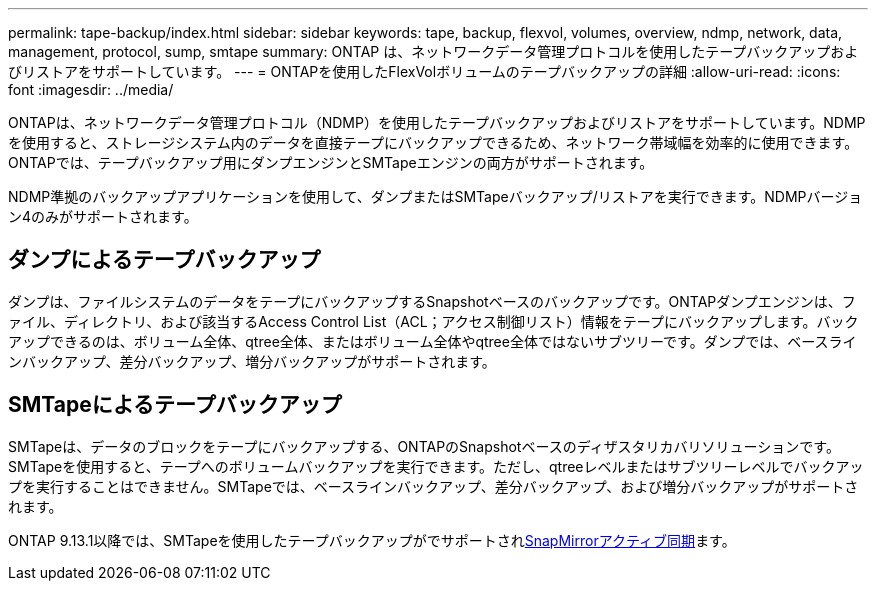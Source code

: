 ---
permalink: tape-backup/index.html 
sidebar: sidebar 
keywords: tape, backup, flexvol, volumes, overview, ndmp, network, data, management, protocol, sump, smtape 
summary: ONTAP は、ネットワークデータ管理プロトコルを使用したテープバックアップおよびリストアをサポートしています。 
---
= ONTAPを使用したFlexVolボリュームのテープバックアップの詳細
:allow-uri-read: 
:icons: font
:imagesdir: ../media/


[role="lead"]
ONTAPは、ネットワークデータ管理プロトコル（NDMP）を使用したテープバックアップおよびリストアをサポートしています。NDMPを使用すると、ストレージシステム内のデータを直接テープにバックアップできるため、ネットワーク帯域幅を効率的に使用できます。ONTAPでは、テープバックアップ用にダンプエンジンとSMTapeエンジンの両方がサポートされます。

NDMP準拠のバックアップアプリケーションを使用して、ダンプまたはSMTapeバックアップ/リストアを実行できます。NDMPバージョン4のみがサポートされます。



== ダンプによるテープバックアップ

ダンプは、ファイルシステムのデータをテープにバックアップするSnapshotベースのバックアップです。ONTAPダンプエンジンは、ファイル、ディレクトリ、および該当するAccess Control List（ACL；アクセス制御リスト）情報をテープにバックアップします。バックアップできるのは、ボリューム全体、qtree全体、またはボリューム全体やqtree全体ではないサブツリーです。ダンプでは、ベースラインバックアップ、差分バックアップ、増分バックアップがサポートされます。



== SMTapeによるテープバックアップ

SMTapeは、データのブロックをテープにバックアップする、ONTAPのSnapshotベースのディザスタリカバリソリューションです。SMTapeを使用すると、テープへのボリュームバックアップを実行できます。ただし、qtreeレベルまたはサブツリーレベルでバックアップを実行することはできません。SMTapeでは、ベースラインバックアップ、差分バックアップ、および増分バックアップがサポートされます。

ONTAP 9.13.1以降では、SMTapeを使用したテープバックアップがでサポートされxref:../snapmirror-active-sync/interoperability-reference.html[SnapMirrorアクティブ同期]ます。
